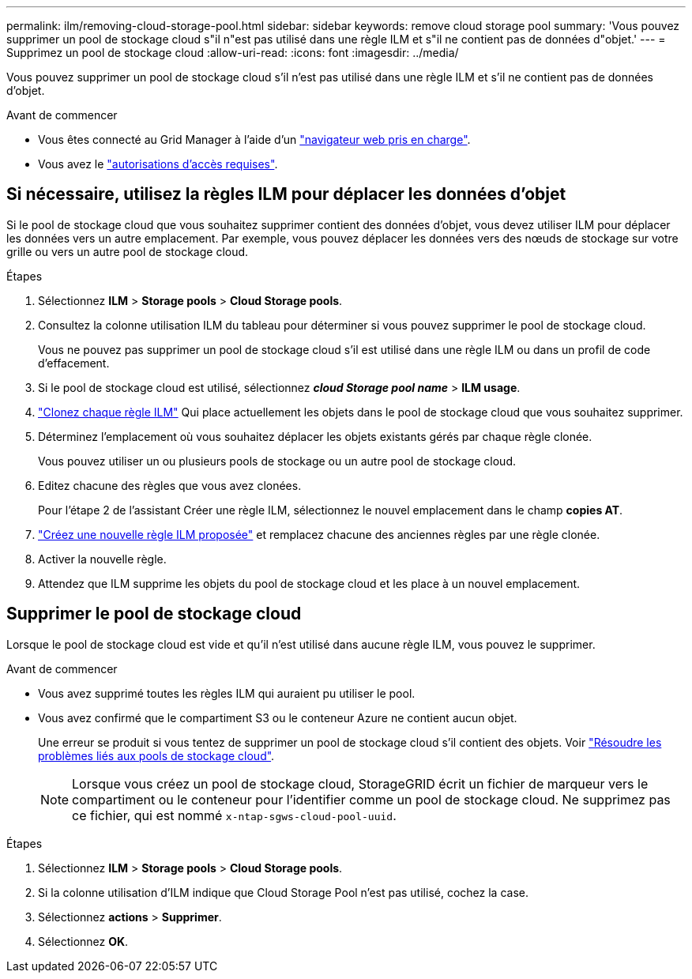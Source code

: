 ---
permalink: ilm/removing-cloud-storage-pool.html 
sidebar: sidebar 
keywords: remove cloud storage pool 
summary: 'Vous pouvez supprimer un pool de stockage cloud s"il n"est pas utilisé dans une règle ILM et s"il ne contient pas de données d"objet.' 
---
= Supprimez un pool de stockage cloud
:allow-uri-read: 
:icons: font
:imagesdir: ../media/


[role="lead"]
Vous pouvez supprimer un pool de stockage cloud s'il n'est pas utilisé dans une règle ILM et s'il ne contient pas de données d'objet.

.Avant de commencer
* Vous êtes connecté au Grid Manager à l'aide d'un link:../admin/web-browser-requirements.html["navigateur web pris en charge"].
* Vous avez le link:../admin/admin-group-permissions.html["autorisations d'accès requises"].




== Si nécessaire, utilisez la règles ILM pour déplacer les données d'objet

Si le pool de stockage cloud que vous souhaitez supprimer contient des données d'objet, vous devez utiliser ILM pour déplacer les données vers un autre emplacement. Par exemple, vous pouvez déplacer les données vers des nœuds de stockage sur votre grille ou vers un autre pool de stockage cloud.

.Étapes
. Sélectionnez *ILM* > *Storage pools* > *Cloud Storage pools*.
. Consultez la colonne utilisation ILM du tableau pour déterminer si vous pouvez supprimer le pool de stockage cloud.
+
Vous ne pouvez pas supprimer un pool de stockage cloud s'il est utilisé dans une règle ILM ou dans un profil de code d'effacement.

. Si le pool de stockage cloud est utilisé, sélectionnez *_cloud Storage pool name_* > *ILM usage*.
. link:working-with-ilm-rules-and-ilm-policies.html["Clonez chaque règle ILM"] Qui place actuellement les objets dans le pool de stockage cloud que vous souhaitez supprimer.
. Déterminez l'emplacement où vous souhaitez déplacer les objets existants gérés par chaque règle clonée.
+
Vous pouvez utiliser un ou plusieurs pools de stockage ou un autre pool de stockage cloud.

. Editez chacune des règles que vous avez clonées.
+
Pour l'étape 2 de l'assistant Créer une règle ILM, sélectionnez le nouvel emplacement dans le champ *copies AT*.

. link:creating-proposed-ilm-policy.html["Créez une nouvelle règle ILM proposée"] et remplacez chacune des anciennes règles par une règle clonée.
. Activer la nouvelle règle.
. Attendez que ILM supprime les objets du pool de stockage cloud et les place à un nouvel emplacement.




== Supprimer le pool de stockage cloud

Lorsque le pool de stockage cloud est vide et qu'il n'est utilisé dans aucune règle ILM, vous pouvez le supprimer.

.Avant de commencer
* Vous avez supprimé toutes les règles ILM qui auraient pu utiliser le pool.
* Vous avez confirmé que le compartiment S3 ou le conteneur Azure ne contient aucun objet.
+
Une erreur se produit si vous tentez de supprimer un pool de stockage cloud s'il contient des objets. Voir link:troubleshooting-cloud-storage-pools.html["Résoudre les problèmes liés aux pools de stockage cloud"].

+

NOTE: Lorsque vous créez un pool de stockage cloud, StorageGRID écrit un fichier de marqueur vers le compartiment ou le conteneur pour l'identifier comme un pool de stockage cloud. Ne supprimez pas ce fichier, qui est nommé `x-ntap-sgws-cloud-pool-uuid`.



.Étapes
. Sélectionnez *ILM* > *Storage pools* > *Cloud Storage pools*.
. Si la colonne utilisation d'ILM indique que Cloud Storage Pool n'est pas utilisé, cochez la case.
. Sélectionnez *actions* > *Supprimer*.
. Sélectionnez *OK*.

